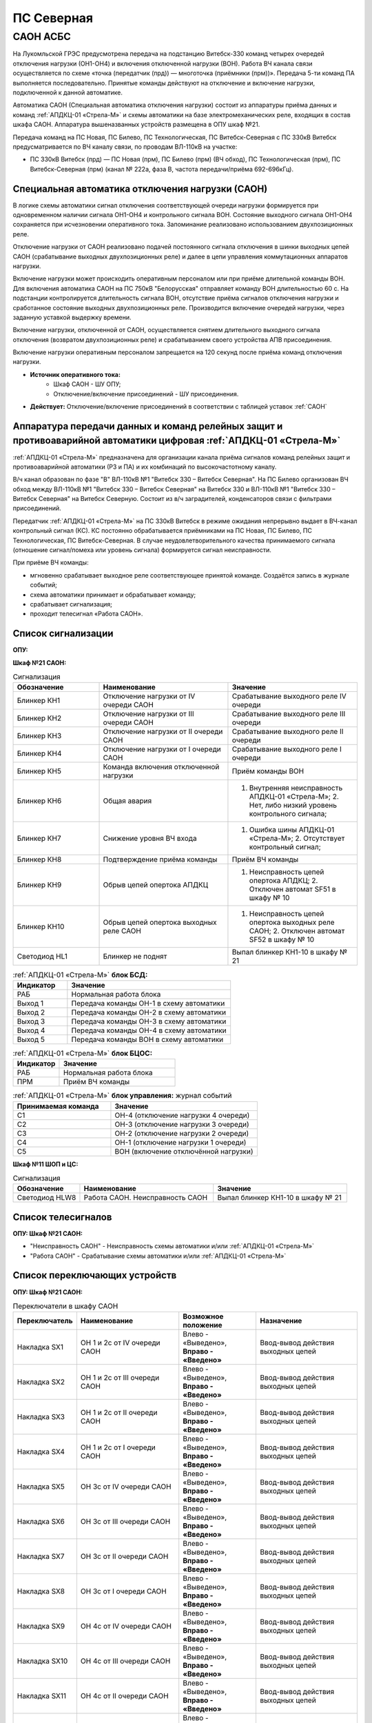 ПС Северная
=============

САОН АСБС
---------

На Лукомльской ГРЭС предусмотрена передача на подстанцию Витебск-330 команд четырех очередей отключения нагрузки (ОН1-ОН4) и включения отключенной нагрузки (ВОН). Работа ВЧ канала связи осуществляется по схеме «точка (передатчик (прд)) — многоточка (приёмники (прм))». Передача 5-ти команд ПА выполняется последовательно. Принятые команды действуют на отключение и включение нагрузки, подключенной к данной автоматике.

.. image:: media/САОН/САОН.jpg

Автоматика САОН (Специальная автоматика отключения нагрузки) состоит из аппаратуры приёма данных и команд :ref:`АПДКЦ-01 «Стрела-М»` и схемы автоматики на базе электромеханических реле, входящих в состав шкафа САОН. Аппаратура вышеназванных устройств размещена в ОПУ шкаф №21.

Передача команд на ПС Новая, ПС Билево, ПС Технологическая, ПС Витебск-Северная с ПС 330кВ Витебск предусматривается по ВЧ каналу связи, по проводам ВЛ-110кВ на участке: 

- ПС 330кВ Витебск (прд) — ПС Новая (прм), ПС Билево (прм) (ВЧ обход), ПС Технологическая (прм), ПС Витебск-Северная (прм) (канал № 222а, фаза В, частота передачи/приёма 692-696кГц).




Специальная автоматика отключения нагрузки (САОН) 
......................................................

В логике схемы автоматики сигнал отключения соответствующей очереди нагрузки формируется при одновременном наличии сигнала ОН1-ОН4 и контрольного сигнала ВОН. Состояние выходного сигнала ОН1-ОН4 сохраняется при исчезновении оперативного тока. Запоминание реализовано использованием двухпозиционных реле. 

Отключение нагрузки от САОН реализовано подачей постоянного сигнала отключения в шинки выходных цепей САОН (срабатывание выходных двухпозиционных реле) и далее в цепи управления коммутационных аппаратов нагрузки.

Включение нагрузки может происходить оперативным персоналом или при приёме длительной команды ВОН. Для включения автоматика САОН на ПС 750кВ "Белорусская" отправляет команду ВОН длительностью 60 с. На подстанции контролируется длительность сигнала ВОН, отсутствие приёма сигналов отключения нагрузки и сработанное состояние выходных двухпозиционных реле. Производится включение очередей нагрузки, через заданную уставкой выдержку времени.

Включение нагрузки, отключенной от САОН, осуществляется снятием длительного выходного сигнала отключения (возвратом двухпозиционных реле) и срабатыванием своего устройства АПВ присоединения.

Включение нагрузки оперативным персоналом запрещается на 120 секунд после приёма команд отключения нагрузки.

- **Источник оперативного тока:** 
	- Шкаф САОН - ШУ ОПУ;
	- Отключение/включение присоединений - ШУ присоединения.

- **Действует:** Отключение/включение присоединений в соответствии с таблицей уставок :ref:`САОН`


Аппаратура передачи данных и команд релейных защит и противоаварийной автоматики цифровая :ref:`АПДКЦ-01 «Стрела-М»` 
.........................................................................................................................

:ref:`АПДКЦ-01 «Стрела-М»` предназначена для организации канала приёма сигналов команд релейных защит и противоаварийной автоматики (РЗ и ПА) и их комбинаций по высокочастотному каналу.

В/ч канал образован по фазе "В" ВЛ-110кВ №1 "Витебск 330 – Витебск Северная". На ПС Билево организован ВЧ обход между ВЛ-110кВ №1 "Витебск 330 – Витебск Северная" на Витебск 330 и ВЛ-110кВ №1 "Витебск 330 – Витебск Северная" на Витебск Северную. Состоит из в/ч заградителей, конденсаторов связи с фильтрами присоединений.

Передатчик :ref:`АПДКЦ-01 «Стрела-М»` на ПС 330кВ Витебск в режиме ожидания непрерывно выдает в ВЧ-канал контрольный сигнал (КС). КС постоянно обрабатывается приёмниками на ПС Новая, ПС Билево, ПС Технологическая, ПС Витебск-Северная. В случае неудовлетворительного качества принимаемого сигнала (отношение сигнал/помеха или уровень сигнала) формируется сигнал неисправности. 

При приёме ВЧ команды:

- мгновенно срабатывает выходное реле соответствующее принятой команде. Создаётся запись в журнале событий;

- схема автоматики принимает и обрабатывает команду;

- срабатывает сигнализация;

- проходит телесигнал «Работа САОН».


Список сигнализации
.....................

**ОПУ:**

**Шкаф №21 САОН:** 

.. list-table:: Сигнализация
   :class: longtable
   :widths: 10 15 15
   :header-rows: 1

   * - Обозначение
     - Наименование
     - Значение
   * - Блинкер КН1
     - Отключение нагрузки от IV очереди САОН
     - Срабатывание выходного реле IV очереди
   * - Блинкер КН2
     - Отключение нагрузки от III очереди САОН
     - Срабатывание выходного реле III очереди
   * - Блинкер КН3
     - Отключение нагрузки от II очереди САОН
     - Срабатывание выходного реле II очереди
   * - Блинкер КН4
     - Отключение нагрузки от I очереди САОН
     - Срабатывание выходного реле I очереди
   * - Блинкер КН5
     - Команда включения отключенной нагрузки
     - Приём команды ВОН
   * - Блинкер КН6
     - Общая авария
     - 1. Внутренняя неисправность АПДКЦ-01 «Стрела-М»;	2. Нет, либо низкий уровень контрольного сигнала;
   * - Блинкер КН7
     - Снижение уровня ВЧ входа
     - 1. Ошибка шины АПДКЦ-01 «Стрела-М»; 2. Отсутствует контрольный сигнал;
   * - Блинкер КН8
     - Подтверждение приёма команды
     - Приём ВЧ команды
   * - Блинкер КН9
     - Обрыв цепей опертока АПДКЦ
     - 1. Неисправность цепей опертока АПДКЦ; 2. Отключен автомат SF51 в шкафу № 10
   * - Блинкер КН10
     - Обрыв цепей опертока выходных реле САОН
     - 1. Неисправность цепей опертока выходных реле САОН; 2. Отключен автомат SF52 в шкафу № 10
   * - Светодиод HL1
     - Блинкер не поднят
     - Выпал блинкер КН1-10 в шкафу № 21


.. list-table:: :ref:`АПДКЦ-01 «Стрела-М»` **блок БСД:**
   :class: longtable
   :widths: 10 30
   :header-rows: 1

   * - Индикатор
     - Значение
   * - РАБ
     - Нормальная работа блока
   * - Выход 1
     - Передача команды ОН-1 в схему автоматики
   * - Выход 2
     - Передача команды ОН-2 в схему автоматики
   * - Выход 3
     - Передача команды ОН-3 в схему автоматики
   * - Выход 4
     - Передача команды ОН-4 в схему автоматики
   * - Выход 5
     - Передача команды ВОН в схему автоматики


.. list-table:: :ref:`АПДКЦ-01 «Стрела-М»` **блок БЦОС:**
   :class: longtable
   :widths: 10 25
   :header-rows: 1

   * - Индикатор
     - Значение
   * - РАБ
     - Нормальная работа блока
   * - ПРМ
     - Приём ВЧ команды


.. list-table:: :ref:`АПДКЦ-01 «Стрела-М»` **блок управления:** журнал событий
   :class: longtable
   :widths: 10 15
   :header-rows: 1

   * - Принимаемая команда
     - Значение
   * - С1
     - ОН-4 (отключение нагрузки 4 очереди)
   * - С2
     - ОН-3 (отключение нагрузки 3 очереди)
   * - С3
     - ОН-2 (отключение нагрузки 2 очереди)
   * - С4
     - ОН-1 (отключение нагрузки 1 очереди)
   * - С5
     - ВОН (включение отключённой нагрузки)


**Шкаф №11 ШОП и ЦС:** 

.. list-table:: Сигнализация
   :class: longtable
   :widths: 10 20 20
   :header-rows: 1

   * - Обозначение
     - Наименование
     - Значение
   * - Светодиод HLW8
     - Работа САОН. Неисправность САОН
     - Выпал блинкер КН1-10 в шкафу № 21


Список телесигналов 
......................


**ОПУ: Шкаф №21 САОН:** 

- "Неисправность САОН" - Неисправность схемы автоматики и/или :ref:`АПДКЦ-01 «Стрела-М»`

- "Работа САОН" - Срабатывание схемы автоматики и/или :ref:`АПДКЦ-01 «Стрела-М»`


Список переключающих устройств
.................................


**ОПУ: Шкаф №21 САОН:** 

.. list-table:: Переключатели в шкафу САОН
   :class: longtable
   :widths: 10 20 15 20
   :header-rows: 1

   * - Переключатель
     - Наименование
     - Возможное положение
     - Назначение
   * - Накладка SX1
     - ОН 1 и 2с от IV очереди САОН
     - Влево - «Выведено», **Вправо - «Введено»**
     - Ввод-вывод действия выходных цепей
   * - Накладка SX2
     - ОН 1 и 2с от III очереди САОН
     - Влево - «Выведено», **Вправо - «Введено»**
     - Ввод-вывод действия выходных цепей
   * - Накладка SX3
     - ОН 1 и 2с от II очереди САОН
     - Влево - «Выведено», **Вправо - «Введено»**
     - Ввод-вывод действия выходных цепей
   * - Накладка SX4
     - ОН 1 и 2с от I очереди САОН
     - Влево - «Выведено», **Вправо - «Введено»**
     - Ввод-вывод действия выходных цепей
   * - Накладка SX5
     - ОН 3с от IV очереди САОН
     - Влево - «Выведено», **Вправо - «Введено»**
     - Ввод-вывод действия выходных цепей
   * - Накладка SX6
     - ОН 3с от III очереди САОН
     - Влево - «Выведено», **Вправо - «Введено»**
     - Ввод-вывод действия выходных цепей
   * - Накладка SX7
     - ОН 3с от II очереди САОН
     - Влево - «Выведено», **Вправо - «Введено»**
     - Ввод-вывод действия выходных цепей
   * - Накладка SX8
     - ОН 3с от I очереди САОН
     - Влево - «Выведено», **Вправо - «Введено»**
     - Ввод-вывод действия выходных цепей
   * - Накладка SX9
     - ОН 4с от IV очереди САОН
     - Влево - «Выведено», **Вправо - «Введено»**
     - Ввод-вывод действия выходных цепей
   * - Накладка SX10
     - ОН 4с от III очереди САОН
     - Влево - «Выведено», **Вправо - «Введено»**
     - Ввод-вывод действия выходных цепей
   * - Накладка SX11
     - ОН 4с от II очереди САОН
     - Влево - «Выведено», **Вправо - «Введено»**
     - Ввод-вывод действия выходных цепей
   * - Накладка SX12
     - ОН 4с от I очереди САОН
     - Влево - «Выведено», **Вправо - «Введено»**
     - Ввод-вывод действия выходных цепей
   * - Кнопка SB1
     - Включение отключённой нагрузки IV очереди САОН
     - -
     - Возврат выходных реле очереди
   * - Кнопка SB2
     - Включение отключённой нагрузки III очереди САОН
     - -
     - Возврат выходных реле очереди
   * - Кнопка SB3
     - Включение отключённой нагрузки II очереди САОН
     - -
     - Возврат выходных реле очереди
   * - Кнопка SB4
     - Включение отключённой нагрузки I очереди САОН
     - -
     - Возврат выходных реле очереди


Список коммутационной аппаратуры
...................................

**ОПУ: Шкаф №10 Распределение опертока:** 

- Автомат SF51 "ШУ АПДКЦ" - Питание и защита цепей АПДКЦ-01 «Стрела-М». **Включен**

- Автомат SF52 "ШУ САОН" - Питание и защита схемы автоматики. **Включен**

**ОПУ: Шкаф №21 САОН:** :ref:`АПДКЦ-01 «Стрела-М»` **блок управления:**

- Выключатель "ПИТАНИЕ" - Питание устройства **Включен**


Указания оперативному персоналу
......................................................

1. Ввод в работу САОН производится в следующей последовательности:

- ОПУ панель № 10 проверить включенное положение автоматических выключателей: SF51 - "ШУ АПДКЦ" и SF52 - "ШУ САОН";

- ОПУ панель № 21 АПДКЦ-01 «Стрела-М»: проверить включенное положение выключателя «ПИТАНИЕ» на блоке управления;

- ОПУ панель № 21 АПДКЦ-01 «Стрела-М»: проверить состояние индикаторов РАБ на блоках БСД и БЦОС, и отсутствие сигнализации приёма/передачи команд;

- ОПУ панель № 21 нажать кнопки: SB1, SB2, SB3, SB4;

- ОПУ панель № 21 перевести в правое положение "Введено" накладки: SX1 - SX12.

2. Вывод из работы САОН производится в следующей последовательности:  
  
- ОПУ панель № 21 перевести в правое положение "Выведено" накладки: SX1 - SX12.

3. При работе сигнализации неисправности устройств САОН оперативный персонал должен:

- определить и записать: время поступления и вид неисправности (по журналу событий, сигнализации), кратковременная или постоянно действующая неисправность, после чего сбросить сигнализацию кнопкой "Сигнализ. сброс" на приёмнике :ref:`АПДКЦ-01 «Стрела-М»` в панели №21;    

- если неисправность постоянно действующая, вывести САОН из работы.

4. При аварийном отключении автоматического выключателя оперативного тока - включить его, при повторном отключении вывести САОН из работы.

5. При работе САОН и приёме команд ПРМ :ref:`АПДКЦ-01 «Стрела-М»` оперативный персонал должен:

- по индикаторам на блоке БСД :ref:`АПДКЦ-01 «Стрела-М»` и по журналу событий записать номера принятых команд, время приёма;

- по указательным реле определить номера сработавших очередей САОН;

- по сигнализации на устройствах защиты отходящих линий в ЗРУ-10кВ определить отключившиеся от САОН и включившиеся от АПВ после САОН линии 10кВ;    

- доложить вышестоящему оперативному звену; 

- сквитировать сигнализацию.

6. Иметь ввиду, что при установленных переносных заземлениях на участке ВЛ-110кВ №1 "Витебск 330 – Витебск Северная" от ПС Билево в сторону ПС В.Северная и ПС Технологическая, ВЧ-канал САОН на ПС В.Северная и ПС Технологическая работать не будет, а при установленных переносных заземлениях на участке от ПС Билево в сторону ПС Витебск 330 и ПС Новая, ВЧ-канал САОН работать не будет полностью.